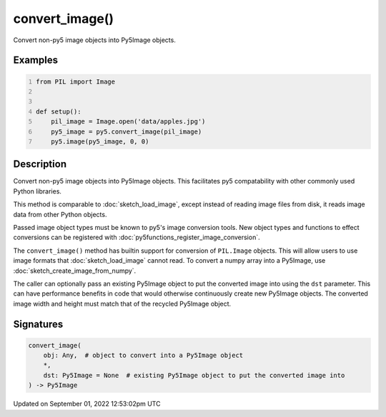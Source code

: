 convert_image()
===============

Convert non-py5 image objects into Py5Image objects.

Examples
--------

.. raw:: html

    <div class="example-table">

.. raw:: html

    <div class="example-row"><div class="example-cell-image">

.. image:: /images/reference/Sketch_convert_image_0.png
    :alt: example picture for convert_image()

.. raw:: html

    </div><div class="example-cell-code">

.. code:: python
    :number-lines:

    from PIL import Image


    def setup():
        pil_image = Image.open('data/apples.jpg')
        py5_image = py5.convert_image(pil_image)
        py5.image(py5_image, 0, 0)

.. raw:: html

    </div></div>

.. raw:: html

    </div>

Description
-----------

Convert non-py5 image objects into Py5Image objects. This facilitates py5 compatability with other commonly used Python libraries.

This method is comparable to :doc:`sketch_load_image`, except instead of reading image files from disk, it reads image data from other Python objects.

Passed image object types must be known to py5's image conversion tools. New object types and functions to effect conversions can be registered with :doc:`py5functions_register_image_conversion`.

The ``convert_image()`` method has builtin support for conversion of ``PIL.Image`` objects. This will allow users to use image formats that :doc:`sketch_load_image` cannot read. To convert a numpy array into a Py5Image, use :doc:`sketch_create_image_from_numpy`.

The caller can optionally pass an existing Py5Image object to put the converted image into using the ``dst`` parameter. This can have performance benefits in code that would otherwise continuously create new Py5Image objects. The converted image width and height must match that of the recycled Py5Image object.

Signatures
----------

.. code:: python

    convert_image(
        obj: Any,  # object to convert into a Py5Image object
        *,
        dst: Py5Image = None  # existing Py5Image object to put the converted image into
    ) -> Py5Image
Updated on September 01, 2022 12:53:02pm UTC

